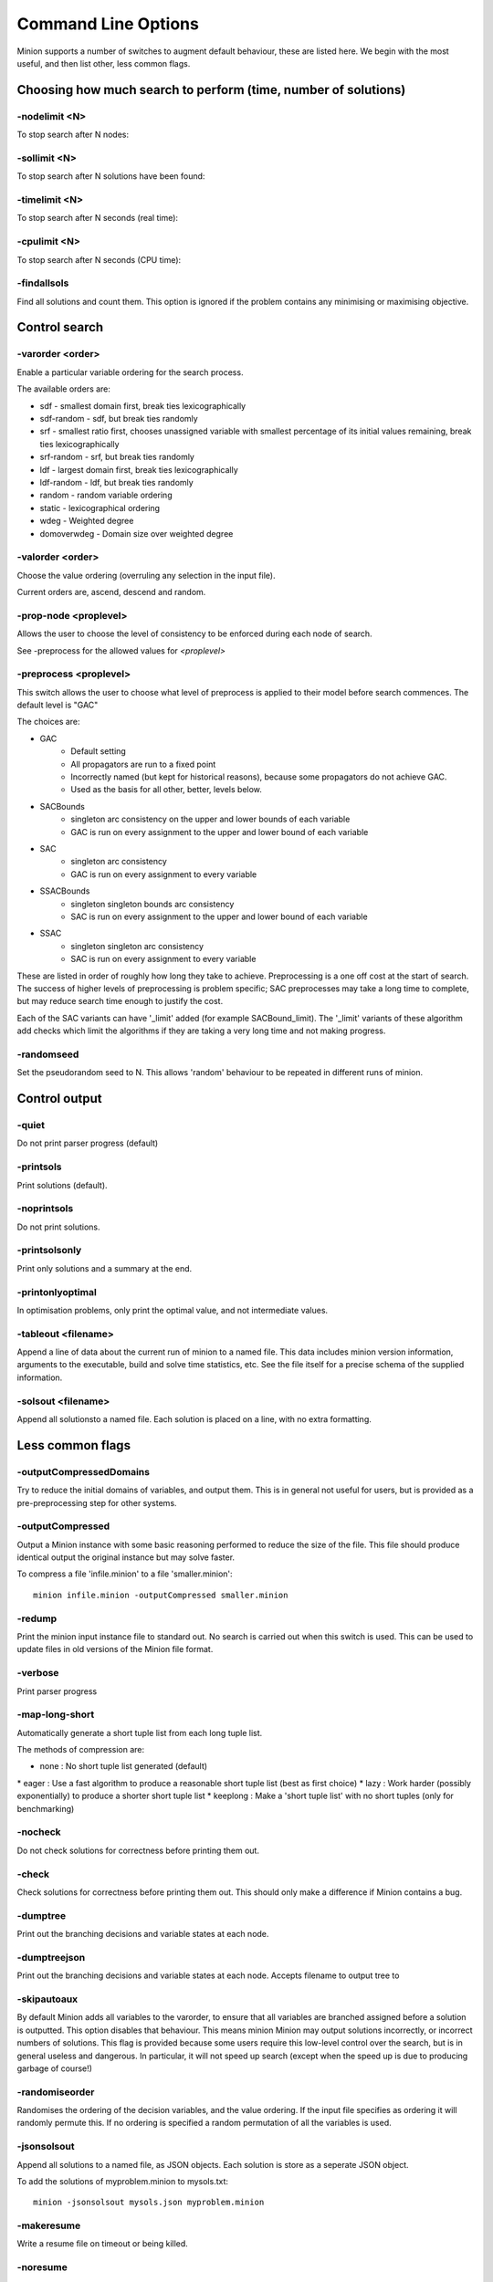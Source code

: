 Command Line Options
====================

Minion supports a number of switches to augment default behaviour, these
are listed here. We begin with the most useful, and then list other,
less common flags.

Choosing how much search to perform (time, number of solutions)
---------------------------------------------------------------

-nodelimit <N>
~~~~~~~~~~

To stop search after N nodes:


-sollimit <N>
~~~~~~~~~

To stop search after N solutions have been found:


-timelimit <N>
~~~~~~~~~~

To stop search after N seconds (real time):


-cpulimit <N>
~~~~~~~~~

To stop search after N seconds (CPU time):


-findallsols
~~~~~~~~~~~~

Find all solutions and count them. This option is ignored if the problem
contains any minimising or maximising objective.

Control search
---------------------------------------------------------------


-varorder <order>
~~~~~~~~~

Enable a particular variable ordering for the search process.

The available orders are:

-  sdf - smallest domain first, break ties lexicographically
-  sdf-random - sdf, but break ties randomly
-  srf - smallest ratio first, chooses unassigned variable with smallest
   percentage of its initial values remaining, break ties
   lexicographically
-  srf-random - srf, but break ties randomly
-  ldf - largest domain first, break ties lexicographically
-  ldf-random - ldf, but break ties randomly
-  random - random variable ordering
-  static - lexicographical ordering
-  wdeg - Weighted degree
-  domoverwdeg - Domain size over weighted degree

-valorder <order>
~~~~~~~~~

Choose the value ordering (overruling any selection in the input file).

Current orders are, ascend, descend and random.

-prop-node <proplevel>
~~~~~~~~~~

Allows the user to choose the level of consistency to be enforced during each node of search.

See -preprocess for the allowed values for `<proplevel>`

-preprocess <proplevel>
~~~~~~~~~~~

This switch allows the user to choose what level of preprocess is
applied to their model before search commences. The default level is "GAC"

The choices are:

-  GAC
      - Default setting
      - All propagators are run to a fixed point
      - Incorrectly named (but kept for historical reasons), because some propagators do not achieve GAC.
      - Used as the basis for all other, better, levels below.

-  SACBounds
      - singleton arc consistency on the upper and lower bounds of each variable
      - GAC is run on every assignment to the upper and lower bound of each variable

-  SAC
      -  singleton arc consistency
      - GAC is run on every assignment to every variable

-  SSACBounds
      -  singleton singleton bounds arc consistency
      - SAC is run on every assignment to the upper and lower bound of each variable

-  SSAC
      - singleton singleton arc consistency
      - SAC is run on every assignment to every variable

These are listed in order of roughly how long they take to achieve.
Preprocessing is a one off cost at the start of search. The success of
higher levels of preprocessing is problem specific; SAC preprocesses may
take a long time to complete, but may reduce search time enough to
justify the cost.

Each of the SAC variants can have '_limit' added (for example
SACBound_limit). The '_limit' variants of these algorithm add checks
which limit the algorithms if they are taking a very long time and not making progress.

-randomseed
~~~~~~~~~~~

Set the pseudorandom seed to N. This allows 'random' behaviour to be
repeated in different runs of minion.


Control output
---------------------------------------------------------------

-quiet
~~~~~~

Do not print parser progress (default)

-printsols
~~~~~~~~~~

Print solutions (default).

-noprintsols
~~~~~~~~~~~~

Do not print solutions.

-printsolsonly
~~~~~~~~~~~~~~

Print only solutions and a summary at the end.

-printonlyoptimal
~~~~~~~~~~~~~~~~~

In optimisation problems, only print the optimal value, and not
intermediate values.


-tableout <filename>
~~~~~~~~~

Append a line of data about the current run of minion to a named file.
This data includes minion version information, arguments to the
executable, build and solve time statistics, etc. See the file itself
for a precise schema of the supplied information.


-solsout <filename>
~~~~~~~~

Append all solutionsto a named file. Each solution is placed on a line,
with no extra formatting.


Less common flags
-----------------

-outputCompressedDomains
~~~~~~~~~~~~~~~~~~~~~~~~

Try to reduce the initial domains of variables, and output them. This is
in general not useful for users, but is provided as a pre-preprocessing
step for other systems.

-outputCompressed
~~~~~~~~~~~~~~~~~

Output a Minion instance with some basic reasoning performed to reduce
the size of the file. This file should produce identical output the
original instance but may solve faster.

To compress a file 'infile.minion' to a file 'smaller.minion':

::

   minion infile.minion -outputCompressed smaller.minion

-redump
~~~~~~~

Print the minion input instance file to standard out. No search is
carried out when this switch is used. This can be used to update files
in old versions of the Minion file format.

-verbose
~~~~~~~~

Print parser progress

-map-long-short
~~~~~~~~~~~~~~~

Automatically generate a short tuple list from each long tuple list.

The methods of compression are:

-  none : No short tuple list generated (default)

\* eager : Use a fast algorithm to produce a reasonable short tuple list
(best as first choice) \* lazy : Work harder (possibly exponentially) to
produce a shorter short tuple list \* keeplong : Make a 'short tuple
list' with no short tuples (only for benchmarking)

-nocheck
~~~~~~~~

Do not check solutions for correctness before printing them out.

-check
~~~~~~

Check solutions for correctness before printing them out. This should
only make a difference if Minion contains a bug.

-dumptree
~~~~~~~~~

Print out the branching decisions and variable states at each node.

-dumptreejson
~~~~~~~~~~~~~

Print out the branching decisions and variable states at each node.
Accepts filename to output tree to

-skipautoaux
~~~~~~~~~~~~

By default Minion adds all variables to the varorder, to ensure that all
variables are branched assigned before a solution is outputted. This
option disables that behaviour. This means minion Minion may output
solutions incorrectly, or incorrect numbers of solutions. This flag is
provided because some users require this low-level control over the
search, but is in general useless and dangerous. In particular, it will
not speed up search (except when the speed up is due to producing
garbage of course!)

-randomiseorder
~~~~~~~~~~~~~~~

Randomises the ordering of the decision variables, and the value
ordering. If the input file specifies as ordering it will randomly
permute this. If no ordering is specified a random permutation of all
the variables is used.

-jsonsolsout
~~~~~~~~~~~~

Append all solutions to a named file, as JSON objects. Each solution is
store as a seperate JSON object.

To add the solutions of myproblem.minion to mysols.txt:

::

   minion -jsonsolsout mysols.json myproblem.minion

-makeresume
~~~~~~~~~~~

Write a resume file on timeout or being killed.

-noresume
~~~~~~~~~

Do not write a resume file on timeout or being killed. (default)

-gap
~~~~

Give name of gap executable (defaults to gap.sh)

-split
~~~~~~

When Minion is terminated before the end of search, write out two new
input files that split the remaining search space in half. Each of the
files will have all the variables and constraints of the original file
plus constraints that rule out the search already done. In addition, the
domain of the variable under consideration when Minion was stopped is
split in half with each of the new input files considering a different
half.

This feature is experimental and intended to facilitate parallelisation
--to parallelise the solving of a single constraint problem, stop and
split repeatedly. Please note that large-scale testing of this feature
was limited to Linux systems and it might not work on others (especially
Windows).

The name of the new input files is composed of the name of the original
instance, the string 'resume', a timestamp, the process ID of Minion,
the name of the variable whose domain is being split and 0 or 1. Each of
the new input files has a comment identifying the name of the input file
which it was split from. Similarly, Minion's output identifies the new
input files it writes when splitting.

The new input files can be run without any special flags.

This flag is intended to be used with the -timelimit, -sollimit,
-nodelimit or -cpulimit flags. Please note that changing other flags
between runs (such as -varorder) may have unintended consequences.

Implies -makeresume.

-split-stderr
~~~~~~~~~~~~~

The flag -split-stderr has the same function as the flag -split, however
the two new Minion input files are sent to standard error rather than
written to files.

See documentation for -split.

